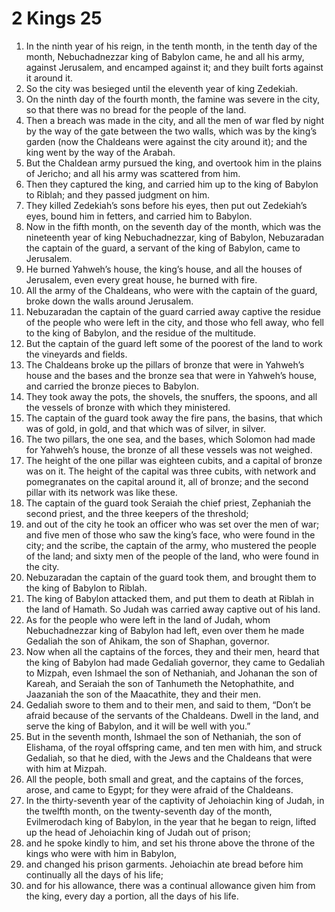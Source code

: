 ﻿
* 2 Kings 25
1. In the ninth year of his reign, in the tenth month, in the tenth day of the month, Nebuchadnezzar king of Babylon came, he and all his army, against Jerusalem, and encamped against it; and they built forts against it around it. 
2. So the city was besieged until the eleventh year of king Zedekiah. 
3. On the ninth day of the fourth month, the famine was severe in the city, so that there was no bread for the people of the land. 
4. Then a breach was made in the city, and all the men of war fled by night by the way of the gate between the two walls, which was by the king’s garden (now the Chaldeans were against the city around it); and the king went by the way of the Arabah. 
5. But the Chaldean army pursued the king, and overtook him in the plains of Jericho; and all his army was scattered from him. 
6. Then they captured the king, and carried him up to the king of Babylon to Riblah; and they passed judgment on him. 
7. They killed Zedekiah’s sons before his eyes, then put out Zedekiah’s eyes, bound him in fetters, and carried him to Babylon. 
8. Now in the fifth month, on the seventh day of the month, which was the nineteenth year of king Nebuchadnezzar, king of Babylon, Nebuzaradan the captain of the guard, a servant of the king of Babylon, came to Jerusalem. 
9. He burned Yahweh’s house, the king’s house, and all the houses of Jerusalem, even every great house, he burned with fire. 
10. All the army of the Chaldeans, who were with the captain of the guard, broke down the walls around Jerusalem. 
11. Nebuzaradan the captain of the guard carried away captive the residue of the people who were left in the city, and those who fell away, who fell to the king of Babylon, and the residue of the multitude. 
12. But the captain of the guard left some of the poorest of the land to work the vineyards and fields. 
13. The Chaldeans broke up the pillars of bronze that were in Yahweh’s house and the bases and the bronze sea that were in Yahweh’s house, and carried the bronze pieces to Babylon. 
14. They took away the pots, the shovels, the snuffers, the spoons, and all the vessels of bronze with which they ministered. 
15. The captain of the guard took away the fire pans, the basins, that which was of gold, in gold, and that which was of silver, in silver. 
16. The two pillars, the one sea, and the bases, which Solomon had made for Yahweh’s house, the bronze of all these vessels was not weighed. 
17. The height of the one pillar was eighteen cubits, and a capital of bronze was on it. The height of the capital was three cubits, with network and pomegranates on the capital around it, all of bronze; and the second pillar with its network was like these. 
18. The captain of the guard took Seraiah the chief priest, Zephaniah the second priest, and the three keepers of the threshold; 
19. and out of the city he took an officer who was set over the men of war; and five men of those who saw the king’s face, who were found in the city; and the scribe, the captain of the army, who mustered the people of the land; and sixty men of the people of the land, who were found in the city. 
20. Nebuzaradan the captain of the guard took them, and brought them to the king of Babylon to Riblah. 
21. The king of Babylon attacked them, and put them to death at Riblah in the land of Hamath. So Judah was carried away captive out of his land. 
22. As for the people who were left in the land of Judah, whom Nebuchadnezzar king of Babylon had left, even over them he made Gedaliah the son of Ahikam, the son of Shaphan, governor. 
23. Now when all the captains of the forces, they and their men, heard that the king of Babylon had made Gedaliah governor, they came to Gedaliah to Mizpah, even Ishmael the son of Nethaniah, and Johanan the son of Kareah, and Seraiah the son of Tanhumeth the Netophathite, and Jaazaniah the son of the Maacathite, they and their men. 
24. Gedaliah swore to them and to their men, and said to them, “Don’t be afraid because of the servants of the Chaldeans. Dwell in the land, and serve the king of Babylon, and it will be well with you.” 
25. But in the seventh month, Ishmael the son of Nethaniah, the son of Elishama, of the royal offspring came, and ten men with him, and struck Gedaliah, so that he died, with the Jews and the Chaldeans that were with him at Mizpah. 
26. All the people, both small and great, and the captains of the forces, arose, and came to Egypt; for they were afraid of the Chaldeans. 
27. In the thirty-seventh year of the captivity of Jehoiachin king of Judah, in the twelfth month, on the twenty-seventh day of the month, Evilmerodach king of Babylon, in the year that he began to reign, lifted up the head of Jehoiachin king of Judah out of prison; 
28. and he spoke kindly to him, and set his throne above the throne of the kings who were with him in Babylon, 
29. and changed his prison garments. Jehoiachin ate bread before him continually all the days of his life; 
30. and for his allowance, there was a continual allowance given him from the king, every day a portion, all the days of his life. 
